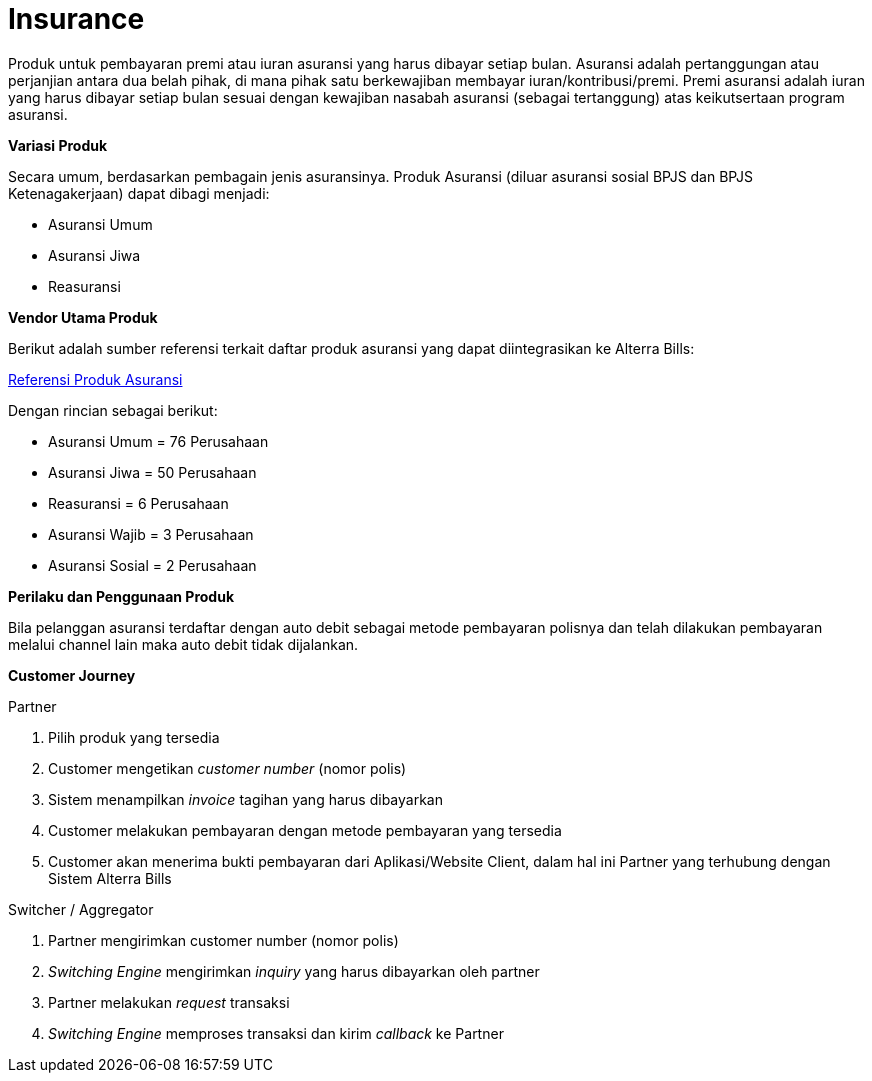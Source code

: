 = Insurance

Produk untuk pembayaran premi atau iuran asuransi yang harus dibayar setiap bulan. Asuransi adalah pertanggungan atau perjanjian antara dua belah pihak, di mana pihak satu berkewajiban membayar iuran/kontribusi/premi. Premi asuransi adalah iuran yang harus dibayar setiap bulan sesuai dengan kewajiban nasabah asuransi (sebagai tertanggung) atas keikutsertaan program asuransi.

*Variasi Produk*

Secara umum, berdasarkan pembagain jenis asuransinya. Produk Asuransi (diluar asuransi sosial BPJS dan BPJS Ketenagakerjaan) dapat dibagi menjadi:

- Asuransi Umum
- Asuransi Jiwa
- Reasuransi

*Vendor Utama Produk*

Berikut adalah sumber referensi terkait daftar produk asuransi yang dapat diintegrasikan ke Alterra Bills:

link:https://www.ojk.go.id/id/kanal/iknb/berita-dan-kegiatan/publikasi/Pages/Daftar-Perusahaan-Asuransi-Umum,-Jiwa,-Reasuransi,-Asuransi-Wajib-Dan-Asuransi-Sosial.aspx[Referensi Produk Asuransi]

Dengan rincian sebagai berikut:

- Asuransi Umum  = 76 Perusahaan
- Asuransi Jiwa = 50 Perusahaan
- Reasuransi = 6 Perusahaan
- Asuransi Wajib = 3 Perusahaan
- Asuransi Sosial = 2 Perusahaan

*Perilaku dan Penggunaan Produk*

Bila pelanggan asuransi terdaftar dengan auto debit sebagai metode pembayaran polisnya dan telah dilakukan pembayaran melalui channel lain maka auto debit tidak dijalankan.

*Customer Journey*

Partner

. Pilih produk yang tersedia
. Customer mengetikan _customer number_ (nomor polis)
. Sistem menampilkan _invoice_ tagihan yang harus dibayarkan
. Customer melakukan pembayaran dengan metode pembayaran yang tersedia
. Customer akan menerima bukti pembayaran dari Aplikasi/Website Client, dalam hal ini Partner yang terhubung dengan Sistem Alterra Bills

Switcher / Aggregator

. Partner mengirimkan customer number (nomor polis)
. _Switching Engine_ mengirimkan _inquiry_ yang harus dibayarkan oleh partner
. Partner melakukan _request_ transaksi
. _Switching Engine_ memproses transaksi dan kirim _callback_ ke Partner
